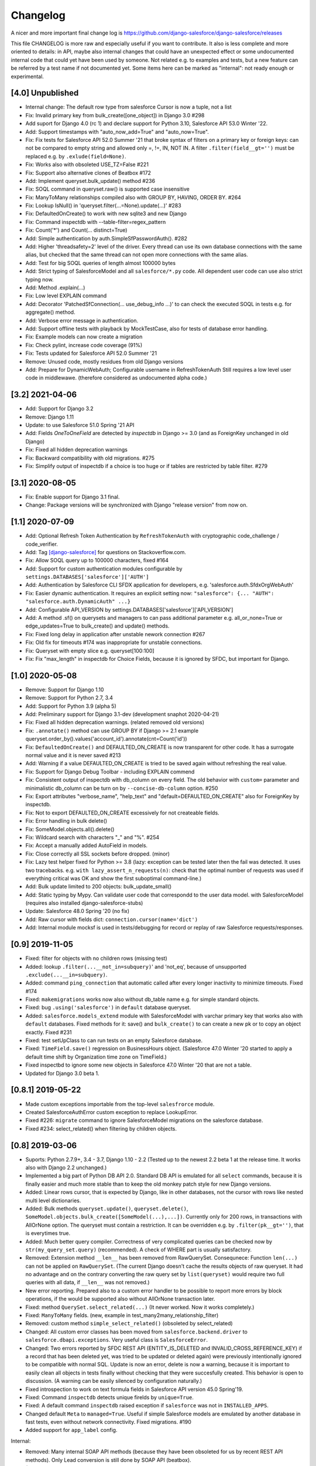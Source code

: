 Changelog
=========
A nicer and more important final change log is
https://github.com/django-salesforce/django-salesforce/releases

This file CHANGELOG is more raw and especially useful if you want
to contribute.
It also is less complete and more oriented to details: in API,
maybe also internal changes that could have an unexpected effect or
some undocumented internal code that could yet have been used by
someone. Not related e.g. to examples and tests,
but a new feature can be referred by a test name if not documented yet.
Some items here can be marked as "internal": not ready enough or
experimental.


[4.0] Unpublished
-----------------
* Internal change: The default row type from salesforce Cursor is now a tuple,
  not a list
* Fix: Invalid primary key from bulk_create([one_object]) in Django 3.0 #298
* Add suport for Django 4.0 (rc 1) and declare support for Python 3.10,
  Salesforce API 53.0 Winter '22.
* Add: Support timestamps with "auto_now_add=True" and "auto_now=True".
* Fix: Fix tests for Salesforce API 52.0 Summer '21 that broke syntax of
  filters on a primary key or foreign keys: can not be compared to empty string
  and allowed only =, !=, IN, NOT IN.
  A filter ``.filter(field__gt='')`` must be replaced e.g. by ``.exlude(field=None)``.
* Fix: Works also with obsoleted USE_TZ=False #221
* Fix: Support also alternative clones of Beatbox #172
* Add: Implement queryset.bulk_update() method #236
* Fix: SOQL command in queryset.raw() is supported case insensitive
* Fix: ManyToMany relationships compiled also with GROUP BY, HAVING, ORDER BY. #264
* Fix: Lookup IsNull() in 'queryset.filter(...=None).update(...)' #283
* Fix: DefaultedOnCreate() to work with new sqlite3 and new Django
* Fix: Command inspectdb with --table-filter=regex_pattern
* Fix: Count('*') and Count(... distinct=True)
* Add: Simple authentication by auth.SimpleSfPasswordAuth(). #282
* Add: Higher 'threadsafety=2' level of the driver. Every thread can use its
  own database connections with the same alias, but checked that the same
  thread can not open more connections with the same alias.
* Add: Test for big SOQL queries of length almost 100000 bytes
* Add: Strict typing of SalesforceModel and all ``salesforce/*.py`` code.
  All dependent user code can use also strict typing now.
* Add: Method .explain(...)
* Fix: Low level EXPLAIN command
* Add: Decorator 'PatchedSfConnection(... use_debug_info ...)' to can check
  the executed SOQL in tests e.g. for aggregate() method.
* Add: Verbose error message in authentication.
* Add: Support offline tests with playback by MockTestCase,
  also for tests of database error handling.
* Fix: Example models can now create a migration
* Fix: Check pylint, increase code coverage (91%)
* Fix: Tests updated for Salesforce API 52.0 Summer '21
* Remove: Unused code, mostly residues from old Django versions
* Add: Prepare for DynamicWebAuth; Configurable username in RefreshTokenAuth
  Still requires a low level user code in middlewawe. (therefore considered as
  undocumented alpha code.)


[3.2] 2021-04-06
----------------
* Add: Support for Django 3.2
* Remove: Django 1.11
* Update: to use Salesforce 51.0 Spring '21 API
* Add: Fields `OneToOneField` are detected by `inspectdb` in Django >= 3.0
  (and as ForeignKey unchanged in old Django)
* Fix: Fixed all hidden deprecation warnings
* Fix: Backward compatibility with old migrations. #275
* Fix: Simplify output of inspectdb if a choice is too huge
  or if tables are restricted by table filter. #279


[3.1] 2020-08-05
----------------
* Fix: Enable support for Django 3.1 final.
* Change: Package versions will be synchronized with Django "release version" from now on.


[1.1] 2020-07-09
----------------
* Add: Optional Refresh Token Authentication by ``RefreshTokenAuth`` with
  cryptographic code_challenge / code_verifier.
* Add: Tag `[django-salesforce]
  <https://stackoverflow.com/questions/tagged/django-salesforce>`_
  for questions on Stackoverflow.com.
* Fix: Allow SOQL query up to 100000 characters, fixed #164
* Add: Support for custom authentication modules configurable by
  ``settings.DATABASES['salesforce']['AUTH']``
* Add: Authentication by Salesforce CLI SFDX application for developers, e.g.
  'salesforce.auth.SfdxOrgWebAuth'
* Fix: Easier dynamic authentication. It requires an explicit setting now:
  ``"salesforce": {... "AUTH": "salesforce.auth.DynamicAuth" ...}``
* Add: Configurable API_VERSION by settings.DATABASES['salesforce']['API_VERSION']
* Add: A method .sf() on querysets and managers to can pass additional parameter
  e.g. all_or_none=True or edge_updates=True to bulk_create() and update() methods.
* Fix: Fixed long delay in application after unstable nework connection #267
* Fix: Old fix for timeouts #174 was inappropriate for unstable connections.
* Fix: Queryset with empty slice e.g. queryset[100:100]
* Fix: Fix "max_length" in inspectdb for Choice Fields, because it is ignored
  by SFDC, but important for Django.


[1.0] 2020-05-08
----------------
* Remove: Support for Django 1.10
* Remove: Support for Python 2.7, 3.4
* Add: Support for Python 3.9 (alpha 5)
* Add: Preliminary support for Django 3.1-dev (development snaphot 2020-04-21)
* Fix: Fixed all hidden deprecation warnings. (related removed old versions)
* Fix: ``.annotate()`` method can use GROUP BY if Django >= 2.1
  example queryset.order_by().values('account_id').annotate(cnt=Count('id'))
* Fix: ``DefaultedOnCreate()`` and DEFAULTED_ON_CREATE is now transparent for
  other code. It has a surrogate normal value and it is never saved #213
* Add: Warning if a value DEFAULTED_ON_CREATE is tried to be saved again without
  refreshing the real value.
* Fix: Support for Django Debug Toolbar - including EXPLAIN commend
* Fix: Consistent output of inspectdb with db_column on every field.
  The old behavior with ``custom=`` parameter and minimalistic db_column
  can be turn on by ``--concise-db-column`` option. #250
* Fix: Export attributes "verbose_name", "help_text" and "default=DEFAULTED_ON_CREATE"
  also for ForeignKey by inspectdb.
* Fix: Not to export DEFAULTED_ON_CREATE excessively for not createable fields.
* Fix: Error handling in bulk delete()
* Fix: SomeModel.objects.all().delete()
* Fix: Wildcard search with characters "_" and "%". #254
* Fix: Accept a manually added AutoField in models.
* Fix: Close correctly all SSL sockets before dropped. (minor)
* Fix: Lazy test helper fixed for Python >= 3.8 (lazy: exception can be tested later
  then the fail was detected. It uses two tracebacks.
  e.g. ``with lazy_assert_n_requests(n)``: check that the optimal number
  of requests was used if everything critical was OK and show the first
  suboptimal command-line.)
* Add: Bulk update limited to 200 objects: bulk_update_small()
* Add: Static typing by Mypy. Can validate user code that correspondd to the user data model.
  with SalesforceModel (requires also installed django-salesforce-stubs)
* Update: Salesforce 48.0 Spring '20 (no fix)
* Add: Raw cursor with fields dict: ``connection.cursor(name='dict')``
* Add: Internal module mocksf is used in tests/debugging for record or replay of
  raw Salesforce requests/responses.


[0.9] 2019-11-05
----------------

* Fixed: filter for objects with no children rows (missing test)

* Added: lookup ``.filter(...__not_in=subquery)``' and 'not_eq',
  because of unsupported ``.exclude(...__in=subquery)``.

* Added: command ``ping_connection`` that automatic called after every
  longer inactivity to minimize timeouts. Fixed #174

* Fixed: ``makemigrations`` works now also without db_table name e.g. for
  simple standard objects.

* Fixed: bug ``.using('salesforce')`` in ``default`` database queryset.

* Added: ``salesforce.models_extend`` module with SalesforceModel with
  varchar primary key that works also with ``default`` databases.
  Fixed methods for it: save() and ``bulk_create()`` to can create a new
  pk or to copy an object exactly. Fixed #231

* Fixed: test setUpClass to can run tests on an empty Salesforce database.

* Fixed: ``TimeField.save()`` regression on BusinessHours object. (Salesforce 47.0
  Winter '20 started to apply a default time shift by Organization time zone on
  TimeField.)

* Fixed inspectbd to ignore some new objects in Salesforce 47.0 Winter '20
  that are not a table.

* Updated for Django 3.0 beta 1.


[0.8.1] 2019-05-22
------------------
* Made custom exceptions importable from the top-level ``salesfrorce`` module.

* Created SalesforceAuthError custom exception to replace LookupError.

* Fixed #226: ``migrate`` command to ignore SalesforceModel migrations on the
  salesforce database.

* Fixed #234: select_related() when filtering by children objects.


[0.8] 2019-03-06
----------------

* Suports: Python 2.7.9+, 3.4 - 3.7, Django 1.10 - 2.2
  (Tested up to the newest 2.2 beta 1 at the release time.
  It works also with Django 2.2 unchanged.)

* Implemented a big part of Python DB API 2.0.
  Standard DB API is emulated for all ``select`` commands, because it is
  finally easier and much more stable than to keep the old monkey patch
  style for new Django versions.

* Added: Linear rows cursor, that is expected by Django, like in other
  databases, not the cursor with rows like nested multi level dictionaries.

* Added: Bulk methods ``queryset.update()``, ``queryset.delete()``,
  ``SomeModel.objects.bulk_create([SomeModel(...),...])``.
  Currently only for 200 rows, in transactions with AllOrNone option.
  The queryset must contain a restriction. It can be overridden e.g.
  by ``.filter(pk__gt='')``, that is everytimes true.

* Added: Much better query compiler. Correctness of very complicated queries
  can be checked now by ``str(my_query_set.query)`` (recommended). A check
  of WHERE part is usually satisfactory.

* Removed: Extension method ``__len__`` has been removed from RawQuerySet.
  Consequnece: Function ``len(...)`` can not be applied on ``RawQuerySet``.
  (The current Django  doesn't cache the results objects of raw queryset.
  It had no advantage and on the contrary converting the raw query set
  by ``list(queryset)`` would require two full queries with all data,
  if ``__len__`` was not removed.)

* New error reporting. Prepared also to a custom error handler to be possible
  to report more errors by block operations, if the would be supported also
  without AllOrNone transaction later.

* Fixed: method ``QuerySet.select_related(...)`` (It never worked. Now
  it works completely.)

* Fixed: ``ManyToMany`` fields. (new, example in
  test_many2many_relationship_filter)

* Removed: custom method ``simple_select_related()`` (obsoleted by
  select_related)

* Changed: All custom error classes has been moved from
  ``salesforce.backend.driver`` to ``salesforce.dbapi.exceptions``.
  Very useful class is ``SalesforceError``.

* Changed: Two errors reported by SFDC REST API (ENTITY_IS_DELETED and
  INVALID_CROSS_REFERENCE_KEY) if a record that has been deleted yet, was
  tried to be updated or deleted again) were previously intentionally
  ignored to be compatible with normal SQL. Update is now an error, delete
  is now a warning, because it is important to easily clean all objects
  in tests finally without checking that they were succesfully created.
  This behavior is open to discussion.
  (A warning can be easily silenced by configuration naturally.)

* Fixed introspection to work on text formula fields in Salesforce API
  version 45.0 Spring'19.

* Fixed: Command ``inspectdb`` detects unique firelds by ``unique=True``.

* Fixed: A default command ``inspectdb`` raised exception if ``salesforce``
  was not in ``INSTALLED_APPS``.

* Changed default ``Meta`` to ``managed=True``. Useful if simple Salesforce
  models are emulated by another database in fast tests, even without
  network connectivity. Fixed migrations. #190

* Added support for ``app_label`` config.

Internal:

* Removed: Many internal SOAP API methods (because they have been obsoleted for
  us by recent REST API methods). Only Lead conversion is still done by SOAP
  API (beatbox).

* (Discussion: A part of backward compatibility in raw queries could be
  reimplemented in the next version by a non default method if it will be
  required, but a current better compatibility with the standard Django
  is probably more important.)

* Experimental undocumented feature "dynamic models" (started in v0.6.9)
  can probably have some regressions. Its purpose is to use Django,
  mainly in development, if the model doesn't match exactly the SFDC
  structure with missing or added fields, especially with more databases.
  Migrations are not expected with it. (simple tests: test_dynamic_fields()
  and module tests.inspectdb.dependent_model.test)


[0.7.2] 2017-05-16
------------------
* Added: Support for two timeouts as a tuple (shorter time for connecting,
  a longer for data in a request)

* Fixed: Updated internal package versioning 0.7+ #184


[0.7] 2017-05-01
----------------
* Supports: Python 2.7.9+, 3.4 - 3.6, Django 1.8.4 - 1.11

* All SSL/TLS settings and tests has been removed, because TLS 1.0 has been
  disabled by Salesforce.com and systems with the tested vulnerabilies
  are unlikely now.

(... not complete)

[0.6.9] 2016-08-12
------------------
* Supports: Python 2.7.9+, 3.4 - 3.5, Django 1.7 - 1.10
